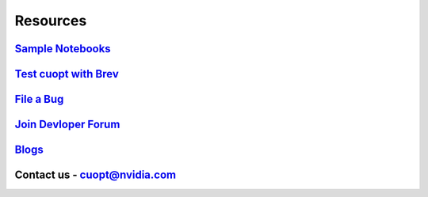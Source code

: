 =====================
Resources
=====================


`Sample Notebooks <https://github.com/NVIDIA/cuopt-examples/>`_
----------------------------------------------------------------------------------

`Test cuopt with Brev <https://brev.nvidia.com/launchable/deploy?launchableID=env-2qIG6yjGKDtdMSjXHcuZX12mDNJ>`_
------------------------------------------------------------------------------------------------------------------------

`File a Bug <https://github.com/NVIDIA/cuopt/issues>`_
-----------------------------------------------------------------

`Join Devloper Forum <https://forums.developer.nvidia.com/c/ai-data-science/nvidia-cuopt/514>`_
-------------------------------------------------------------------------------------------------

`Blogs <https://developer.nvidia.com/blog/recent-posts/?products=cuOpt>`_
----------------------------------------------------------------------------

Contact us - cuopt@nvidia.com
-----------------------------

